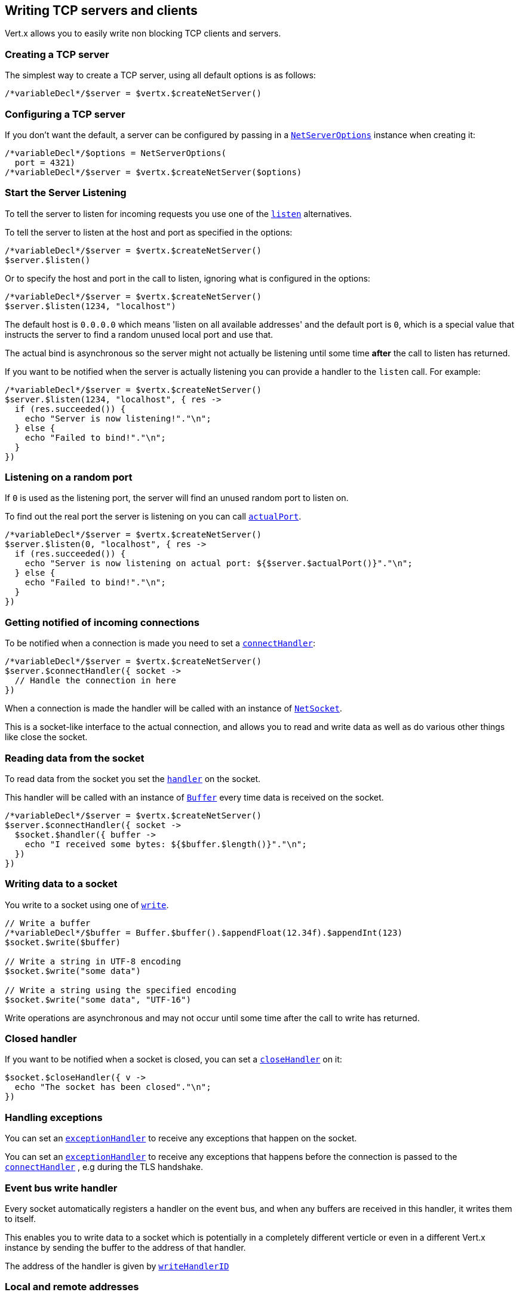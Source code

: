 == Writing TCP servers and clients

Vert.x allows you to easily write non blocking TCP clients and servers.

=== Creating a TCP server

The simplest way to create a TCP server, using all default options is as follows:

[source,jphp]
----

/*variableDecl*/$server = $vertx.$createNetServer()

----

=== Configuring a TCP server

If you don't want the default, a server can be configured by passing in a `link:../../apidocs/io/vertx/core/net/NetServerOptions.html[NetServerOptions]`
instance when creating it:

[source,jphp]
----

/*variableDecl*/$options = NetServerOptions(
  port = 4321)
/*variableDecl*/$server = $vertx.$createNetServer($options)

----

=== Start the Server Listening

To tell the server to listen for incoming requests you use one of the `link:../../apidocs/io/vertx/core/net/NetServer.html#listen--[listen]`
alternatives.

To tell the server to listen at the host and port as specified in the options:

[source,jphp]
----

/*variableDecl*/$server = $vertx.$createNetServer()
$server.$listen()

----

Or to specify the host and port in the call to listen, ignoring what is configured in the options:

[source,jphp]
----

/*variableDecl*/$server = $vertx.$createNetServer()
$server.$listen(1234, "localhost")

----

The default host is `0.0.0.0` which means 'listen on all available addresses' and the default port is `0`, which is a
special value that instructs the server to find a random unused local port and use that.

The actual bind is asynchronous so the server might not actually be listening until some time *after* the call to
listen has returned.

If you want to be notified when the server is actually listening you can provide a handler to the `listen` call.
For example:

[source,jphp]
----

/*variableDecl*/$server = $vertx.$createNetServer()
$server.$listen(1234, "localhost", { res ->
  if (res.succeeded()) {
    echo "Server is now listening!"."\n";
  } else {
    echo "Failed to bind!"."\n";
  }
})

----

=== Listening on a random port

If `0` is used as the listening port, the server will find an unused random port to listen on.

To find out the real port the server is listening on you can call `link:../../apidocs/io/vertx/core/net/NetServer.html#actualPort--[actualPort]`.

[source,jphp]
----

/*variableDecl*/$server = $vertx.$createNetServer()
$server.$listen(0, "localhost", { res ->
  if (res.succeeded()) {
    echo "Server is now listening on actual port: ${$server.$actualPort()}"."\n";
  } else {
    echo "Failed to bind!"."\n";
  }
})

----

=== Getting notified of incoming connections

To be notified when a connection is made you need to set a `link:../../apidocs/io/vertx/core/net/NetServer.html#connectHandler-io.vertx.core.Handler-[connectHandler]`:

[source,jphp]
----

/*variableDecl*/$server = $vertx.$createNetServer()
$server.$connectHandler({ socket ->
  // Handle the connection in here
})

----

When a connection is made the handler will be called with an instance of `link:../../apidocs/io/vertx/core/net/NetSocket.html[NetSocket]`.

This is a socket-like interface to the actual connection, and allows you to read and write data as well as do various
other things like close the socket.

=== Reading data from the socket

To read data from the socket you set the `link:../../apidocs/io/vertx/core/net/NetSocket.html#handler-io.vertx.core.Handler-[handler]` on the
socket.

This handler will be called with an instance of `link:../../apidocs/io/vertx/core/buffer/Buffer.html[Buffer]` every time data is received on
the socket.

[source,jphp]
----

/*variableDecl*/$server = $vertx.$createNetServer()
$server.$connectHandler({ socket ->
  $socket.$handler({ buffer ->
    echo "I received some bytes: ${$buffer.$length()}"."\n";
  })
})

----

=== Writing data to a socket

You write to a socket using one of `link:../../apidocs/io/vertx/core/net/NetSocket.html#write-io.vertx.core.buffer.Buffer-[write]`.

[source,jphp]
----

// Write a buffer
/*variableDecl*/$buffer = Buffer.$buffer().$appendFloat(12.34f).$appendInt(123)
$socket.$write($buffer)

// Write a string in UTF-8 encoding
$socket.$write("some data")

// Write a string using the specified encoding
$socket.$write("some data", "UTF-16")



----

Write operations are asynchronous and may not occur until some time after the call to write has returned.

=== Closed handler

If you want to be notified when a socket is closed, you can set a `link:../../apidocs/io/vertx/core/net/NetSocket.html#closeHandler-io.vertx.core.Handler-[closeHandler]`
on it:

[source,jphp]
----

$socket.$closeHandler({ v ->
  echo "The socket has been closed"."\n";
})

----

=== Handling exceptions

You can set an `link:../../apidocs/io/vertx/core/net/NetSocket.html#exceptionHandler-io.vertx.core.Handler-[exceptionHandler]` to receive any
exceptions that happen on the socket.

You can set an `link:../../apidocs/io/vertx/core/net/NetServer.html#exceptionHandler-io.vertx.core.Handler-[exceptionHandler]` to receive any
exceptions that happens before the connection is passed to the `link:../../apidocs/io/vertx/core/net/NetServer.html#connectHandler-io.vertx.core.Handler-[connectHandler]`
, e.g during the TLS handshake.

=== Event bus write handler

Every socket automatically registers a handler on the event bus, and when any buffers are received in this handler,
it writes them to itself.

This enables you to write data to a socket which is potentially in a completely different verticle or even in a
different Vert.x instance by sending the buffer to the address of that handler.

The address of the handler is given by `link:../../apidocs/io/vertx/core/net/NetSocket.html#writeHandlerID--[writeHandlerID]`

=== Local and remote addresses

The local address of a `link:../../apidocs/io/vertx/core/net/NetSocket.html[NetSocket]` can be retrieved using `link:../../apidocs/io/vertx/core/net/NetSocket.html#localAddress--[localAddress]`.

The remote address, (i.e. the address of the other end of the connection) of a `link:../../apidocs/io/vertx/core/net/NetSocket.html[NetSocket]`
can be retrieved using `link:../../apidocs/io/vertx/core/net/NetSocket.html#remoteAddress--[remoteAddress]`.

=== Sending files or resources from the classpath

Files and classpath resources can be written to the socket directly using `link:../../apidocs/io/vertx/core/net/NetSocket.html#sendFile-java.lang.String-[sendFile]`. This can be a very
efficient way to send files, as it can be handled by the OS kernel directly where supported by the operating system.

Please see the chapter about <<classpath, serving files from the classpath>> for restrictions of the
classpath resolution or disabling it.

[source,jphp]
----

$socket.$sendFile("myfile.dat")

----

=== Streaming sockets

Instances of `link:../../apidocs/io/vertx/core/net/NetSocket.html[NetSocket]` are also `link:../../apidocs/io/vertx/core/streams/ReadStream.html[ReadStream]` and
`link:../../apidocs/io/vertx/core/streams/WriteStream.html[WriteStream]`instances so they can be used to pump data to or from other
read and write streams.

See the chapter on <<streams, streams and pumps>> for more information.

=== Upgrading connections to SSL/TLS

A non SSL/TLS connection can be upgraded to SSL/TLS using `link:../../apidocs/io/vertx/core/net/NetSocket.html#upgradeToSsl-io.vertx.core.Handler-[upgradeToSsl]`.

The server or client must be configured for SSL/TLS for this to work correctly. Please see the <<ssl, chapter on SSL/TLS>>
for more information.

=== Closing a TCP Server

Call `link:../../apidocs/io/vertx/core/net/NetServer.html#close--[close]` to close the server. Closing the server closes any open connections
and releases all server resources.

The close is actually asynchronous and might not complete until some time after the call has returned.
If you want to be notified when the actual close has completed then you can pass in a handler.

This handler will then be called when the close has fully completed.

[source,jphp]
----

$server.$close({ res ->
  if (res.succeeded()) {
    echo "Server is now closed"."\n";
  } else {
    echo "close failed"."\n";
  }
})

----

=== Automatic clean-up in verticles

If you're creating TCP servers and clients from inside verticles, those servers and clients will be automatically closed
when the verticle is undeployed.

=== Scaling - sharing TCP servers

The handlers of any TCP server are always executed on the same event loop thread.

This means that if you are running on a server with a lot of cores, and you only have this one instance
deployed then you will have at most one core utilised on your server.

In order to utilise more cores of your server you will need to deploy more instances of the server.

You can instantiate more instances programmatically in your code:

[source,jphp]
----

// Create a few instances so we can utilise cores

/*sequenceForLoop*/for ($i = 0; $i < 10; $i++) {
  /*variableDecl*/$server = $vertx.$createNetServer()
  $server.$connectHandler({ socket ->
    $socket.$handler({ buffer ->
      // Just echo back the data
      $socket.$write($buffer)
    })
  })
  $server.$listen(1234, "localhost")
}

----

or, if you are using verticles you can simply deploy more instances of your server verticle by using the `-instances` option
on the command line:

vertx run com.mycompany.MyVerticle -instances 10

or when programmatically deploying your verticle

[source,jphp]
----

/*variableDecl*/$options = DeploymentOptions(
  instances = 10)
$vertx.$deployVerticle("com.mycompany.MyVerticle", $options)

----

Once you do this you will find the echo server works functionally identically to before, but all your cores on your
server can be utilised and more work can be handled.

At this point you might be asking yourself *'How can you have more than one server listening on the
same host and port? Surely you will get port conflicts as soon as you try and deploy more than one instance?'*

_Vert.x does a little magic here.*_

When you deploy another server on the same host and port as an existing server it doesn't actually try and create a
new server listening on the same host/port.

Instead it internally maintains just a single server, and, as incoming connections arrive it distributes
them in a round-robin fashion to any of the connect handlers.

Consequently Vert.x TCP servers can scale over available cores while each instance remains single threaded.

=== Creating a TCP client

The simplest way to create a TCP client, using all default options is as follows:

[source,jphp]
----

/*variableDecl*/$client = $vertx.$createNetClient()

----

=== Configuring a TCP client

If you don't want the default, a client can be configured by passing in a `link:../../apidocs/io/vertx/core/net/NetClientOptions.html[NetClientOptions]`
instance when creating it:

[source,jphp]
----

/*variableDecl*/$options = NetClientOptions(
  connectTimeout = 10000)
/*variableDecl*/$client = $vertx.$createNetClient($options)

----

=== Making connections

To make a connection to a server you use `link:../../apidocs/io/vertx/core/net/NetClient.html#connect-int-java.lang.String-io.vertx.core.Handler-[connect]`,
specifying the port and host of the server and a handler that will be called with a result containing the
`link:../../apidocs/io/vertx/core/net/NetSocket.html[NetSocket]`when connection is successful or with a failure if connection failed.

[source,jphp]
----

/*variableDecl*/$options = NetClientOptions(
  connectTimeout = 10000)
/*variableDecl*/$client = $vertx.$createNetClient($options)
$client.$connect(4321, "localhost", { res ->
  if (res.succeeded()) {
    echo "Connected!"."\n";
    /*variableDecl*/$socket = res.result()
  } else {
    echo "Failed to connect: ${res.cause().$getMessage()}"."\n";
  }
})

----

=== Configuring connection attempts

A client can be configured to automatically retry connecting to the server in the event that it cannot connect.
This is configured with `link:../../apidocs/io/vertx/core/net/NetClientOptions.html#setReconnectInterval-long-[setReconnectInterval]` and
`link:../../apidocs/io/vertx/core/net/NetClientOptions.html#setReconnectAttempts-int-[setReconnectAttempts]`.

NOTE: Currently Vert.x will not attempt to reconnect if a connection fails, reconnect attempts and interval
only apply to creating initial connections.

[source,jphp]
----

/*variableDecl*/$options = NetClientOptions(
  reconnectAttempts = 10,
  reconnectInterval = 500)

/*variableDecl*/$client = $vertx.$createNetClient($options)

----

By default, multiple connection attempts are disabled.

[[logging_network_activity]]
=== Logging network activity

For debugging purposes, network activity can be logged:

[source,jphp]
----

/*variableDecl*/$options = NetServerOptions(
  logActivity = true)

/*variableDecl*/$server = $vertx.$createNetServer($options)

----

for the client

[source,jphp]
----

/*variableDecl*/$options = NetClientOptions(
  logActivity = true)

/*variableDecl*/$client = $vertx.$createNetClient($options)

----

Network activity is logged by Netty with the `DEBUG` level and with the `io.netty.handler.logging.LoggingHandler`
name. When using network activity logging there are a few things to keep in mind:

- logging is not performed by Vert.x logging but by Netty
- this is *not* a production feature

You should read the <<netty-logging>> section.

[[ssl]]
=== Configuring servers and clients to work with SSL/TLS

TCP clients and servers can be configured to use http://en.wikipedia.org/wiki/Transport_Layer_Security[Transport Layer Security]
- earlier versions of TLS were known as SSL.

The APIs of the servers and clients are identical whether or not SSL/TLS is used, and it's enabled by configuring
the `link:../../apidocs/io/vertx/core/net/NetClientOptions.html[NetClientOptions]` or `link:../../apidocs/io/vertx/core/net/NetServerOptions.html[NetServerOptions]` instances used
to create the servers or clients.

==== Enabling SSL/TLS on the server

SSL/TLS is enabled with  `link:../../apidocs/io/vertx/core/net/NetServerOptions.html#setSsl-boolean-[ssl]`.

By default it is disabled.

==== Specifying key/certificate for the server

SSL/TLS servers usually provide certificates to clients in order verify their identity to clients.

Certificates/keys can be configured for servers in several ways:

The first method is by specifying the location of a Java key-store which contains the certificate and private key.

Java key stores can be managed with the http://docs.oracle.com/javase/6/docs/technotes/tools/solaris/keytool.html[keytool]
utility which ships with the JDK.

The password for the key store should also be provided:

[source,jphp]
----
/*variableDecl*/$options = NetServerOptions(
  ssl = true,
  keyStoreOptions = JksOptions(
    path = "/path/to/your/server-keystore.jks",
    password = "password-of-your-keystore"))
/*variableDecl*/$server = $vertx.$createNetServer($options)

----

Alternatively you can read the key store yourself as a buffer and provide that directly:

[source,jphp]
----
/*variableDecl*/$myKeyStoreAsABuffer = $vertx.$fileSystem().$readFileBlocking("/path/to/your/server-keystore.jks")
/*variableDecl*/$jksOptions = JksOptions(
  value = $myKeyStoreAsABuffer,
  password = "password-of-your-keystore")
/*variableDecl*/$options = NetServerOptions(
  ssl = true,
  keyStoreOptions = $jksOptions)
/*variableDecl*/$server = $vertx.$createNetServer($options)

----

Key/certificate in PKCS#12 format (http://en.wikipedia.org/wiki/PKCS_12), usually with the `.pfx`  or the `.p12`
extension can also be loaded in a similar fashion than JKS key stores:

[source,jphp]
----
/*variableDecl*/$options = NetServerOptions(
  ssl = true,
  pfxKeyCertOptions = PfxOptions(
    path = "/path/to/your/server-keystore.pfx",
    password = "password-of-your-keystore"))
/*variableDecl*/$server = $vertx.$createNetServer($options)

----

Buffer configuration is also supported:

[source,jphp]
----
/*variableDecl*/$myKeyStoreAsABuffer = $vertx.$fileSystem().$readFileBlocking("/path/to/your/server-keystore.pfx")
/*variableDecl*/$pfxOptions = PfxOptions(
  value = $myKeyStoreAsABuffer,
  password = "password-of-your-keystore")
/*variableDecl*/$options = NetServerOptions(
  ssl = true,
  pfxKeyCertOptions = $pfxOptions)
/*variableDecl*/$server = $vertx.$createNetServer($options)

----

Another way of providing server private key and certificate separately using `.pem` files.

[source,jphp]
----
/*variableDecl*/$options = NetServerOptions(
  ssl = true,
  pemKeyCertOptions = PemKeyCertOptions(
    keyPath = "/path/to/your/server-key.pem",
    certPath = "/path/to/your/server-cert.pem"))
/*variableDecl*/$server = $vertx.$createNetServer($options)

----

Buffer configuration is also supported:

[source,jphp]
----
/*variableDecl*/$myKeyAsABuffer = $vertx.$fileSystem().$readFileBlocking("/path/to/your/server-key.pem")
/*variableDecl*/$myCertAsABuffer = $vertx.$fileSystem().$readFileBlocking("/path/to/your/server-cert.pem")
/*variableDecl*/$pemOptions = PemKeyCertOptions(
  keyValue = $myKeyAsABuffer,
  certValue = $myCertAsABuffer)
/*variableDecl*/$options = NetServerOptions(
  ssl = true,
  pemKeyCertOptions = $pemOptions)
/*variableDecl*/$server = $vertx.$createNetServer($options)

----

PKCS8, PKCS1 and X.509 certificates wrapped in a PEM block formats are supported.

WARNING: keep in mind that pem configuration, the private key is not crypted.

==== Specifying trust for the server

SSL/TLS servers can use a certificate authority in order to verify the identity of the clients.

Certificate authorities can be configured for servers in several ways:

Java trust stores can be managed with the http://docs.oracle.com/javase/6/docs/technotes/tools/solaris/keytool.html[keytool]
utility which ships with the JDK.

The password for the trust store should also be provided:

[source,jphp]
----
/*variableDecl*/$options = NetServerOptions(
  ssl = true,
  clientAuth = ClientAuth.REQUIRED,
  trustStoreOptions = JksOptions(
    path = "/path/to/your/truststore.jks",
    password = "password-of-your-truststore"))
/*variableDecl*/$server = $vertx.$createNetServer($options)

----

Alternatively you can read the trust store yourself as a buffer and provide that directly:

[source,jphp]
----
/*variableDecl*/$myTrustStoreAsABuffer = $vertx.$fileSystem().$readFileBlocking("/path/to/your/truststore.jks")
/*variableDecl*/$options = NetServerOptions(
  ssl = true,
  clientAuth = ClientAuth.REQUIRED,
  trustStoreOptions = JksOptions(
    value = $myTrustStoreAsABuffer,
    password = "password-of-your-truststore"))
/*variableDecl*/$server = $vertx.$createNetServer($options)

----

Certificate authority in PKCS#12 format (http://en.wikipedia.org/wiki/PKCS_12), usually with the `.pfx`  or the `.p12`
extension can also be loaded in a similar fashion than JKS trust stores:

[source,jphp]
----
/*variableDecl*/$options = NetServerOptions(
  ssl = true,
  clientAuth = ClientAuth.REQUIRED,
  pfxTrustOptions = PfxOptions(
    path = "/path/to/your/truststore.pfx",
    password = "password-of-your-truststore"))
/*variableDecl*/$server = $vertx.$createNetServer($options)

----

Buffer configuration is also supported:

[source,jphp]
----
/*variableDecl*/$myTrustStoreAsABuffer = $vertx.$fileSystem().$readFileBlocking("/path/to/your/truststore.pfx")
/*variableDecl*/$options = NetServerOptions(
  ssl = true,
  clientAuth = ClientAuth.REQUIRED,
  pfxTrustOptions = PfxOptions(
    value = $myTrustStoreAsABuffer,
    password = "password-of-your-truststore"))
/*variableDecl*/$server = $vertx.$createNetServer($options)

----

Another way of providing server certificate authority using a list `.pem` files.

[source,jphp]
----
/*variableDecl*/$options = NetServerOptions(
  ssl = true,
  clientAuth = ClientAuth.REQUIRED,
  pemTrustOptions = PemTrustOptions(
    certPaths = listOf("/path/to/your/server-ca.pem")))
/*variableDecl*/$server = $vertx.$createNetServer($options)

----

Buffer configuration is also supported:

[source,jphp]
----
/*variableDecl*/$myCaAsABuffer = $vertx.$fileSystem().$readFileBlocking("/path/to/your/server-ca.pfx")
/*variableDecl*/$options = NetServerOptions(
  ssl = true,
  clientAuth = ClientAuth.REQUIRED,
  pemTrustOptions = PemTrustOptions(
    certValues = listOf($myCaAsABuffer)))
/*variableDecl*/$server = $vertx.$createNetServer($options)

----

==== Enabling SSL/TLS on the client

Net Clients can also be easily configured to use SSL. They have the exact same API when using SSL as when using standard sockets.

To enable SSL on a NetClient the function setSSL(true) is called.

==== Client trust configuration

If the `link:../../apidocs/io/vertx/core/net/ClientOptionsBase.html#setTrustAll-boolean-[trustALl]` is set to true on the client, then the client will
trust all server certificates. The connection will still be encrypted but this mode is vulnerable to 'man in the middle' attacks. I.e. you can't
be sure who you are connecting to. Use this with caution. Default value is false.

[source,jphp]
----
/*variableDecl*/$options = NetClientOptions(
  ssl = true,
  trustAll = true)
/*variableDecl*/$client = $vertx.$createNetClient($options)

----

If `link:../../apidocs/io/vertx/core/net/ClientOptionsBase.html#setTrustAll-boolean-[trustAll]` is not set then a client trust store must be
configured and should contain the certificates of the servers that the client trusts.

By default, host verification is disabled on the client.
To enable host verification, set the algorithm to use on your client (only HTTPS and LDAPS is currently supported):


[source,jphp]
----
/*variableDecl*/$options = NetClientOptions(
  ssl = true,
  hostnameVerificationAlgorithm = "HTTPS")
/*variableDecl*/$client = $vertx.$createNetClient($options)

----

Likewise server configuration, the client trust can be configured in several ways:

The first method is by specifying the location of a Java trust-store which contains the certificate authority.

It is just a standard Java key store, the same as the key stores on the server side. The client
trust store location is set by using the function `link:../../apidocs/io/vertx/core/net/JksOptions.html#setPath-java.lang.String-[path]` on the
`link:../../apidocs/io/vertx/core/net/JksOptions.html[jks options]`. If a server presents a certificate during connection which is not
in the client trust store, the connection attempt will not succeed.

[source,jphp]
----
/*variableDecl*/$options = NetClientOptions(
  ssl = true,
  trustStoreOptions = JksOptions(
    path = "/path/to/your/truststore.jks",
    password = "password-of-your-truststore"))
/*variableDecl*/$client = $vertx.$createNetClient($options)

----

Buffer configuration is also supported:

[source,jphp]
----
/*variableDecl*/$myTrustStoreAsABuffer = $vertx.$fileSystem().$readFileBlocking("/path/to/your/truststore.jks")
/*variableDecl*/$options = NetClientOptions(
  ssl = true,
  trustStoreOptions = JksOptions(
    value = $myTrustStoreAsABuffer,
    password = "password-of-your-truststore"))
/*variableDecl*/$client = $vertx.$createNetClient($options)

----

Certificate authority in PKCS#12 format (http://en.wikipedia.org/wiki/PKCS_12), usually with the `.pfx`  or the `.p12`
extension can also be loaded in a similar fashion than JKS trust stores:

[source,jphp]
----
/*variableDecl*/$options = NetClientOptions(
  ssl = true,
  pfxTrustOptions = PfxOptions(
    path = "/path/to/your/truststore.pfx",
    password = "password-of-your-truststore"))
/*variableDecl*/$client = $vertx.$createNetClient($options)

----

Buffer configuration is also supported:

[source,jphp]
----
/*variableDecl*/$myTrustStoreAsABuffer = $vertx.$fileSystem().$readFileBlocking("/path/to/your/truststore.pfx")
/*variableDecl*/$options = NetClientOptions(
  ssl = true,
  pfxTrustOptions = PfxOptions(
    value = $myTrustStoreAsABuffer,
    password = "password-of-your-truststore"))
/*variableDecl*/$client = $vertx.$createNetClient($options)

----

Another way of providing server certificate authority using a list `.pem` files.

[source,jphp]
----
/*variableDecl*/$options = NetClientOptions(
  ssl = true,
  pemTrustOptions = PemTrustOptions(
    certPaths = listOf("/path/to/your/ca-cert.pem")))
/*variableDecl*/$client = $vertx.$createNetClient($options)

----

Buffer configuration is also supported:

[source,jphp]
----
/*variableDecl*/$myTrustStoreAsABuffer = $vertx.$fileSystem().$readFileBlocking("/path/to/your/ca-cert.pem")
/*variableDecl*/$options = NetClientOptions(
  ssl = true,
  pemTrustOptions = PemTrustOptions(
    certValues = listOf($myTrustStoreAsABuffer)))
/*variableDecl*/$client = $vertx.$createNetClient($options)

----

==== Specifying key/certificate for the client

If the server requires client authentication then the client must present its own certificate to the server when
connecting. The client can be configured in several ways:

The first method is by specifying the location of a Java key-store which contains the key and certificate.
Again it's just a regular Java key store. The client keystore location is set by using the function
`link:../../apidocs/io/vertx/core/net/JksOptions.html#setPath-java.lang.String-[path]`on the
`link:../../apidocs/io/vertx/core/net/JksOptions.html[jks options]`.

[source,jphp]
----
/*variableDecl*/$options = NetClientOptions(
  ssl = true,
  keyStoreOptions = JksOptions(
    path = "/path/to/your/client-keystore.jks",
    password = "password-of-your-keystore"))
/*variableDecl*/$client = $vertx.$createNetClient($options)

----

Buffer configuration is also supported:

[source,jphp]
----
/*variableDecl*/$myKeyStoreAsABuffer = $vertx.$fileSystem().$readFileBlocking("/path/to/your/client-keystore.jks")
/*variableDecl*/$jksOptions = JksOptions(
  value = $myKeyStoreAsABuffer,
  password = "password-of-your-keystore")
/*variableDecl*/$options = NetClientOptions(
  ssl = true,
  keyStoreOptions = $jksOptions)
/*variableDecl*/$client = $vertx.$createNetClient($options)

----

Key/certificate in PKCS#12 format (http://en.wikipedia.org/wiki/PKCS_12), usually with the `.pfx`  or the `.p12`
extension can also be loaded in a similar fashion than JKS key stores:

[source,jphp]
----
/*variableDecl*/$options = NetClientOptions(
  ssl = true,
  pfxKeyCertOptions = PfxOptions(
    path = "/path/to/your/client-keystore.pfx",
    password = "password-of-your-keystore"))
/*variableDecl*/$client = $vertx.$createNetClient($options)

----

Buffer configuration is also supported:

[source,jphp]
----
/*variableDecl*/$myKeyStoreAsABuffer = $vertx.$fileSystem().$readFileBlocking("/path/to/your/client-keystore.pfx")
/*variableDecl*/$pfxOptions = PfxOptions(
  value = $myKeyStoreAsABuffer,
  password = "password-of-your-keystore")
/*variableDecl*/$options = NetClientOptions(
  ssl = true,
  pfxKeyCertOptions = $pfxOptions)
/*variableDecl*/$client = $vertx.$createNetClient($options)

----

Another way of providing server private key and certificate separately using `.pem` files.

[source,jphp]
----
/*variableDecl*/$options = NetClientOptions(
  ssl = true,
  pemKeyCertOptions = PemKeyCertOptions(
    keyPath = "/path/to/your/client-key.pem",
    certPath = "/path/to/your/client-cert.pem"))
/*variableDecl*/$client = $vertx.$createNetClient($options)

----

Buffer configuration is also supported:

[source,jphp]
----
/*variableDecl*/$myKeyAsABuffer = $vertx.$fileSystem().$readFileBlocking("/path/to/your/client-key.pem")
/*variableDecl*/$myCertAsABuffer = $vertx.$fileSystem().$readFileBlocking("/path/to/your/client-cert.pem")
/*variableDecl*/$pemOptions = PemKeyCertOptions(
  keyValue = $myKeyAsABuffer,
  certValue = $myCertAsABuffer)
/*variableDecl*/$options = NetClientOptions(
  ssl = true,
  pemKeyCertOptions = $pemOptions)
/*variableDecl*/$client = $vertx.$createNetClient($options)

----

Keep in mind that pem configuration, the private key is not crypted.

==== Self-signed certificates for testing and development purposes

CAUTION: Do not use this in production settings, and note that the generated keys are very insecure.

It is very often the case that self-signed certificates are required, be it for unit / integration tests or for
running a development version of an application.

`link:../../apidocs/io/vertx/core/net/SelfSignedCertificate.html[SelfSignedCertificate]`can be used to provide self-signed PEM certificate helpers and
give `link:../../apidocs/io/vertx/core/net/KeyCertOptions.html[KeyCertOptions]` and `link:../../apidocs/io/vertx/core/net/TrustOptions.html[TrustOptions]` configurations:

[source,jphp]
----
/*variableDecl*/$certificate = SelfSignedCertificate.$create()

/*variableDecl*/$serverOptions = NetServerOptions(
  ssl = true,
  keyCertOptions = $certificate.$keyCertOptions(),
  trustOptions = $certificate.$trustOptions())

/*variableDecl*/$server = $vertx.$createNetServer($serverOptions).$connectHandler({ socket ->
  $socket.$write("Hello!").$end()
}).$listen(1234, "localhost")

/*variableDecl*/$clientOptions = NetClientOptions(
  ssl = true,
  keyCertOptions = $certificate.$keyCertOptions(),
  trustOptions = $certificate.$trustOptions())

/*variableDecl*/$client = $vertx.$createNetClient($clientOptions)
$client.$connect(1234, "localhost", { ar ->
  if (ar.succeeded()) {
    ar.result().$handler({ buffer ->
      echo $buffer."\n";
    })
  } else {
    echo "Woops: ${ar.cause().$getMessage()}"."\n";
  }
})

----

The client can also be configured to trust all certificates:

[source,jphp]
----
/*variableDecl*/$clientOptions = NetClientOptions(
  ssl = true,
  trustAll = true)

----

Note that self-signed certificates also work for other TCP protocols like HTTPS:

[source,jphp]
----
/*variableDecl*/$certificate = SelfSignedCertificate.$create()

$vertx.$createHttpServer(HttpServerOptions(
  ssl = true,
  keyCertOptions = $certificate.$keyCertOptions(),
  trustOptions = $certificate.$trustOptions())).$requestHandler({ req ->
  $req.$response().$end("Hello!")
}).$listen(8080)

----

==== Revoking certificate authorities

Trust can be configured to use a certificate revocation list (CRL) for revoked certificates that should no
longer be trusted. The `link:../../apidocs/io/vertx/core/net/NetClientOptions.html#addCrlPath-java.lang.String-[crlPath]` configures
the crl list to use:

[source,jphp]
----
/*variableDecl*/$options = NetClientOptions(
  ssl = true,
  trustStoreOptions = $trustOptions,
  crlPaths = listOf("/path/to/your/crl.pem"))
/*variableDecl*/$client = $vertx.$createNetClient($options)

----

Buffer configuration is also supported:

[source,jphp]
----
/*variableDecl*/$myCrlAsABuffer = $vertx.$fileSystem().$readFileBlocking("/path/to/your/crl.pem")
/*variableDecl*/$options = NetClientOptions(
  ssl = true,
  trustStoreOptions = $trustOptions,
  crlValues = listOf($myCrlAsABuffer))
/*variableDecl*/$client = $vertx.$createNetClient($options)

----

==== Configuring the Cipher suite

By default, the TLS configuration will use the Cipher suite of the JVM running Vert.x. This Cipher suite can be
configured with a suite of enabled ciphers:

[source,jphp]
----
/*variableDecl*/$options = NetServerOptions(
  ssl = true,
  keyStoreOptions = $keyStoreOptions,
  enabledCipherSuites = listOf("ECDHE-RSA-AES128-GCM-SHA256", "ECDHE-ECDSA-AES128-GCM-SHA256", "ECDHE-RSA-AES256-GCM-SHA384", "CDHE-ECDSA-AES256-GCM-SHA384"))
/*variableDecl*/$server = $vertx.$createNetServer($options)

----

Cipher suite can be specified on the `link:../../apidocs/io/vertx/core/net/NetServerOptions.html[NetServerOptions]` or `link:../../apidocs/io/vertx/core/net/NetClientOptions.html[NetClientOptions]` configuration.

==== Configuring TLS protocol versions

By default, the TLS configuration will use the following protocol versions: SSLv2Hello, TLSv1, TLSv1.1 and TLSv1.2. Protocol versions can be
configured by explicitly adding enabled protocols:

[source,jphp]
----
Code not translatable
----

Protocol versions can be specified on the `link:../../apidocs/io/vertx/core/net/NetServerOptions.html[NetServerOptions]` or `link:../../apidocs/io/vertx/core/net/NetClientOptions.html[NetClientOptions]` configuration.

==== SSL engine

The engine implementation can be configured to use https://www.openssl.org[OpenSSL] instead of the JDK implementation.
OpenSSL provides better performances and CPU usage than the JDK engine, as well as JDK version independence.

The engine options to use is

- the `link:../../apidocs/io/vertx/core/net/TCPSSLOptions.html#getSslEngineOptions--[getSslEngineOptions]` options when it is set
- otherwise `link:../../apidocs/io/vertx/core/net/JdkSSLEngineOptions.html[JdkSSLEngineOptions]`

[source,jphp]
----

// Use JDK SSL engine
/*variableDecl*/$options = NetServerOptions(
  ssl = true,
  keyStoreOptions = $keyStoreOptions)

// Use JDK SSL engine explicitly
$options = NetServerOptions(
  ssl = true,
  keyStoreOptions = $keyStoreOptions,
  jdkSslEngineOptions = JdkSSLEngineOptions())

// Use OpenSSL engine
$options = NetServerOptions(
  ssl = true,
  keyStoreOptions = $keyStoreOptions,
  openSslEngineOptions = OpenSSLEngineOptions())

----

==== Server Name Indication (SNI)

Server Name Indication (SNI) is a TLS extension by which a client specifies a hostname attempting to connect: during
the TLS handshake the client gives a server name and the server can use it to respond with a specific certificate
for this server name instead of the default deployed certificate.
If the server requires client authentication the server can use a specific trusted CA certificate depending on the
indicated server name.

When SNI is active the server uses

* the certificate CN or SAN DNS (Subject Alternative Name with DNS) to do an exact match, e.g `www.example.com`
* the certificate CN or SAN DNS certificate to match a wildcard name, e.g `*.example.com`
* otherwise the first certificate when the client does not present a server name or the presented server name cannot be matched

When the server additionally requires client authentication:

* if `link:../../apidocs/io/vertx/core/net/JksOptions.html[JksOptions]` were used to set the trust options
(`link:../../apidocs/io/vertx/core/net/NetServerOptions.html#setTrustOptions-io.vertx.core.net.TrustOptions-[options]`) then an exact match with the trust store
alias is done
* otherwise the available CA certificates are used in the same way as if no SNI is in place

You can enable SNI on the server by setting `link:../../apidocs/io/vertx/core/net/NetServerOptions.html#setSni-boolean-[setSni]` to `true` and
configured the server with multiple key/certificate pairs.

Java KeyStore files or PKCS12 files can store multiple key/cert pairs out of the box.

[source,jphp]
----
/*variableDecl*/$keyCertOptions = JksOptions(
  path = "keystore.jks",
  password = "wibble")

/*variableDecl*/$netServer = $vertx.$createNetServer(NetServerOptions(
  keyStoreOptions = $keyCertOptions,
  ssl = true,
  sni = true))

----

`link:../../apidocs/io/vertx/core/net/PemKeyCertOptions.html[PemKeyCertOptions]`can be configured to hold multiple entries:

[source,jphp]
----
/*variableDecl*/$keyCertOptions = PemKeyCertOptions(
  keyPaths = listOf("default-key.pem", "host1-key.pem", "etc..."),
  certPaths = listOf("default-cert.pem", "host2-key.pem", "etc..."))

/*variableDecl*/$netServer = $vertx.$createNetServer(NetServerOptions(
  pemKeyCertOptions = $keyCertOptions,
  ssl = true,
  sni = true))

----

The client implicitly sends the connecting host as an SNI server name for Fully Qualified Domain Name (FQDN).

You can provide an explicit server name when connecting a socket

[source,jphp]
----

/*variableDecl*/$client = $vertx.$createNetClient(NetClientOptions(
  trustStoreOptions = $trustOptions,
  ssl = true))

// Connect to 'localhost' and present 'server.name' server name
$client.$connect(1234, "localhost", "server.name", { res ->
  if (res.succeeded()) {
    echo "Connected!"."\n";
    /*variableDecl*/$socket = res.result()
  } else {
    echo "Failed to connect: ${res.cause().$getMessage()}"."\n";
  }
})

----

It can be used for different purposes:

* present a server name different than the server host
* present a server name while connecting to an IP
* force to present a server name when using shortname

==== Application-Layer Protocol Negotiation (ALPN)

Application-Layer Protocol Negotiation (ALPN) is a TLS extension for application layer protocol negotiation. It is used by
HTTP/2: during the TLS handshake the client gives the list of application protocols it accepts and the server responds
with a protocol it supports.

If you are using Java 9, you are fine and you can use HTTP/2 out of the box without extra steps.

Java 8 does not supports ALPN out of the box, so ALPN should be enabled by other means:

- _OpenSSL_ support
- _Jetty-ALPN_ support

The engine options to use is

- the `link:../../apidocs/io/vertx/core/net/TCPSSLOptions.html#getSslEngineOptions--[getSslEngineOptions]` options when it is set
- `link:../../apidocs/io/vertx/core/net/JdkSSLEngineOptions.html[JdkSSLEngineOptions]` when ALPN is available for JDK
- `link:../../apidocs/io/vertx/core/net/OpenSSLEngineOptions.html[OpenSSLEngineOptions]` when ALPN is available for OpenSSL
- otherwise it fails

===== OpenSSL ALPN support

OpenSSL provides native ALPN support.

OpenSSL requires to configure `link:../../apidocs/io/vertx/core/net/TCPSSLOptions.html#setOpenSslEngineOptions-io.vertx.core.net.OpenSSLEngineOptions-[setOpenSslEngineOptions]`
and use http://netty.io/wiki/forked-tomcat-native.html[netty-tcnative] jar on the classpath. Using tcnative may require
OpenSSL to be installed on your OS depending on the tcnative implementation.

===== Jetty-ALPN support

Jetty-ALPN is a small jar that overrides a few classes of Java 8 distribution to support ALPN.

The JVM must be started with the _alpn-boot-${version}.jar_ in its `bootclasspath`:

----
-Xbootclasspath/p:/path/to/alpn-boot${version}.jar
----

where ${version} depends on the JVM version, e.g. _8.1.7.v20160121_ for _OpenJDK 1.8.0u74_ . The complete
list is available on the http://www.eclipse.org/jetty/documentation/current/alpn-chapter.html[Jetty-ALPN page].

The main drawback is that the version depends on the JVM.

To solve this problem the _https://github.com/jetty-project/jetty-alpn-agent[Jetty ALPN agent]_ can be use instead. The agent is a JVM agent that will chose the correct
ALPN version for the JVM running it:

----
-javaagent:/path/to/alpn/agent
----

=== Using a proxy for client connections

The `link:../../apidocs/io/vertx/core/net/NetClient.html[NetClient]` supports either a HTTP/1.x _CONNECT_, _SOCKS4a_ or _SOCKS5_ proxy.

The proxy can be configured in the `link:../../apidocs/io/vertx/core/net/NetClientOptions.html[NetClientOptions]` by setting a
`link:../../apidocs/io/vertx/core/net/ProxyOptions.html[ProxyOptions]`object containing proxy type, hostname, port and optionally username and password.

Here's an example:

[source,jphp]

----
/*variableDecl*/$options = NetClientOptions(
  proxyOptions = ProxyOptions(
    type = ProxyType.SOCKS5,
    host = "localhost",
    port = 1080,
    username = "username",
    password = "secret"))
/*variableDecl*/$client = $vertx.$createNetClient($options)

----

The DNS resolution is always done on the proxy server, to achieve the functionality of a SOCKS4 client, it is necessary
to resolve the DNS address locally.